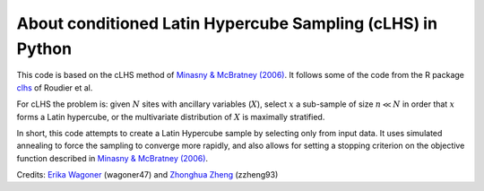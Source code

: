 About conditioned Latin Hypercube Sampling (cLHS) in Python
===============================================================================

This code is based on the cLHS method of
`Minasny & McBratney (2006) <https://doi.org/10.1016/j.cageo.2005.12.009>`_.
It follows some of the code from the R package
`clhs <https://cran.r-project.org/web/packages/clhs/>`_ of Roudier et al.

For cLHS the problem is: given :math:`N` sites with ancillary variables
(:math:`X`), select :math:`x` a sub-sample of size :math:`n \ll N` in order
that :math:`x` forms a Latin hypercube, or the multivariate distribution of
:math:`X` is maximally stratified.

In short, this code attempts to create a Latin Hypercube sample by selecting
only from input data. It uses simulated annealing to force the sampling to
converge more rapidly, and also allows for setting a stopping criterion on
the objective function described in
`Minasny & McBratney (2006) <https://doi.org/10.1016/j.cageo.2005.12.009>`_.

Credits: `Erika Wagoner <https://wagoner47.github.io/>`_ (wagoner47) and
`Zhonghua Zheng <https://zzheng93.github.io/>`_ (zzheng93)
